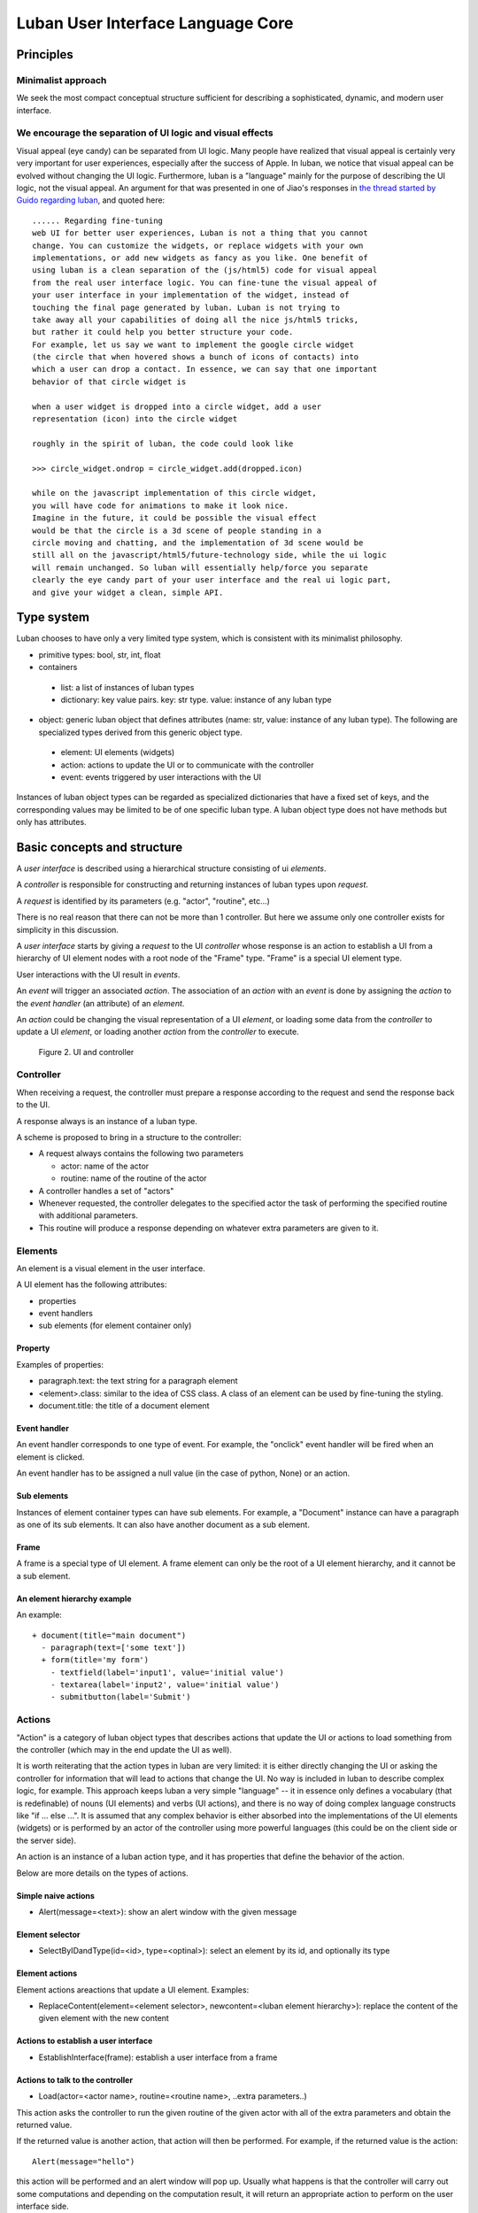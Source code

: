 .. _philosophy:

Luban User Interface Language Core
==================================


Principles
----------

Minimalist approach
"""""""""""""""""""
We seek the most compact conceptual structure
sufficient for describing a sophisticated, dynamic, and modern
user interface.


We encourage the separation of UI logic and visual effects
""""""""""""""""""""""""""""""""""""""""""""""""""""""""""
Visual appeal (eye candy) can be separated from UI logic.
Many people have realized that visual appeal is certainly very very important
for user experiences,
especially after the success of Apple.
In luban, we notice that visual appeal can be evolved
without changing the UI logic.
Furthermore, luban is a "language" mainly 
for the purpose of describing the UI logic,
not the visual appeal.
An argument for that was presented in one of Jiao's responses in
`the thread started by Guido regarding luban <https://plus.google.com/115212051037621986145/posts/ThMuTvwut9g>`_,
and
quoted here::


 ...... Regarding fine-tuning
 web UI for better user experiences, Luban is not a thing that you cannot 
 change. You can customize the widgets, or replace widgets with your own 
 implementations, or add new widgets as fancy as you like. One benefit of 
 using luban is a clean separation of the (js/html5) code for visual appeal 
 from the real user interface logic. You can fine-tune the visual appeal of 
 your user interface in your implementation of the widget, instead of 
 touching the final page generated by luban. Luban is not trying to 
 take away all your capabilities of doing all the nice js/html5 tricks, 
 but rather it could help you better structure your code. 
 For example, let us say we want to implement the google circle widget 
 (the circle that when hovered shows a bunch of icons of contacts) into 
 which a user can drop a contact. In essence, we can say that one important 
 behavior of that circle widget is
 
 when a user widget is dropped into a circle widget, add a user 
 representation (icon) into the circle widget
 
 roughly in the spirit of luban, the code could look like
 
 >>> circle_widget.ondrop = circle_widget.add(dropped.icon)
 
 while on the javascript implementation of this circle widget, 
 you will have code for animations to make it look nice. 
 Imagine in the future, it could be possible the visual effect 
 would be that the circle is a 3d scene of people standing in a 
 circle moving and chatting, and the implementation of 3d scene would be 
 still all on the javascript/html5/future-technology side, while the ui logic 
 will remain unchanged. So luban will essentially help/force you separate 
 clearly the eye candy part of your user interface and the real ui logic part, 
 and give your widget a clean, simple API.



Type system
-----------
Luban chooses to have only a very limited type system, which is 
consistent with its minimalist philosophy.

* primitive types: bool, str, int, float 
* containers
 * list: a list of instances of luban types
 * dictionary: key value pairs. key: str type. value: instance of any luban type
* object: generic luban object that defines attributes (name: str, value: instance of any luban type). The following are specialized types derived from this generic object type.
 * element: UI elements (widgets)
 * action: actions to update the UI or to communicate with the controller
 * event: events triggered by user interactions with the UI

Instances of luban object types can be regarded as specialized dictionaries that have a fixed set of keys, and the corresponding values may be limited to be of one specific luban type. A luban object type does not have methods but only has attributes.


Basic concepts and structure
----------------------------
A *user interface* is described using a hierarchical structure
consisting of ui *elements*.

A *controller* is responsible for constructing and returning
instances of luban types upon *request*. 

A *request* is identified by its parameters (e.g. "actor", "routine", etc...)

There is no real reason that there can not be more than 1
controller. But here we assume only one controller exists 
for simplicity in this discussion.

A *user interface* starts by giving a *request* to the UI *controller*
whose response is an action to establish a UI from a
hierarchy of UI element nodes with a root node of the "Frame" type.
"Frame" is a special UI element type.

User interactions with the UI result in *events*.

An *event* will trigger an associated *action*.
The association of an *action* with an *event* is done by assigning the
*action* to the *event handler* (an attribute) of an *element*.

An *action* could be changing the visual representation of
a UI *element*, or loading some data from the *controller*
to update a UI *element*, or loading another *action* from the
*controller* to execute.

.. figure:: images/architecture.png
   :scale: 45%

   Figure 2. UI and controller


Controller
""""""""""
When receiving a request, the controller must
prepare a response according to the request
and send the response back to the UI.

A response always is an instance of a luban type.

A scheme is proposed to bring in a structure to
the controller:

* A request always contains the following two parameters

  * actor: name of the actor
  * routine: name of the routine of the actor
* A controller handles a set of "actors"
* Whenever requested, the controller delegates
  to the specified actor the task of performing the specified routine
  with additional parameters.
* This routine will produce a response depending
  on whatever extra parameters are given to it.


Elements
""""""""
An element is a visual element in the user interface.

A UI element has the following attributes:

* properties
* event handlers
* sub elements (for element container only)

Property
********
Examples of properties:

* paragraph.text: the text string for a paragraph element
* <element>.class: similar to the idea of CSS class. A class of an element can be used by fine-tuning the styling.
* document.title: the title of a document element


Event handler
*************
An event handler corresponds to one type of event.
For example, the "onclick" event handler will be fired when
an element is clicked.

An event handler has to be assigned a null value (in the case of python, None)
or an action.


Sub elements
************

Instances of element container types can have sub elements.
For example, a "Document" instance can have a paragraph
as one of its sub elements.
It can also have another document as a sub element.



Frame
*****

A frame is a special type of UI element.
A frame element can only be the root of a UI element hierarchy,
and it cannot be a sub element.


An element hierarchy example
****************************

An example::

 + document(title="main document")
   - paragraph(text=['some text'])
   + form(title='my form')
     - textfield(label='input1', value='initial value')
     - textarea(label='input2', value='initial value')
     - submitbutton(label='Submit')


.. _philosophy-actions:

Actions
"""""""
"Action" is a category of luban object types that describes
actions that update the UI or actions to load something
from the controller (which may in the end update the UI as well).

It is worth reiterating that the action types in luban
are very limited: it is either directly changing the UI
or asking the controller for information that will lead to 
actions that change the UI. No way is included in luban
to describe complex logic, for example. 
This approach keeps luban a very simple "language" --
it in essence only defines a vocabulary (that is
redefinable) of nouns (UI elements) and verbs (UI actions),
and there is no way of doing complex language constructs
like "if ... else ...".
It is assumed that any complex behavior is either 
absorbed into the implementations of the UI elements (widgets) or
is performed by an actor of the controller using more powerful
languages (this could be on the client side or the server side).

An action is an instance of a luban action type, and
it has properties that define the behavior of the action.

Below are more details on the types of actions.


Simple naive actions
********************

* Alert(message=<text>): show an alert window with the given message


Element selector
****************

* SelectByIDandType(id=<id>, type=<optinal>): select an element by its id, and optionally its type


Element actions
***************
Element actions areactions that update a UI element. Examples:

* ReplaceContent(element=<element selector>, newcontent=<luban element hierarchy>): replace the content of the given element with the new content


Actions to establish a user interface
*************************************

* EstablishInterface(frame): establish a user interface from a frame


Actions to talk to the controller
*********************************

* Load(actor=<actor name>, routine=<routine name>, ..extra parameters..)

This action asks the controller to run the given routine of the
given actor with all of the extra parameters and obtain the returned value.

If the returned value is another action, that action will then be performed.
For example, if the returned value is the action::

 Alert(message="hello")

this action will be performed and an alert window will pop up.
Usually what happens is that the controller will carry out some
computations and depending on the computation result, it will return an 
appropriate action to perform on the user interface side.

The returned value could be an instance of a luban type other than an action.
For example, in pseudo code::

 button.onclick = \
   select(id="help-message-window")\
     .replaceContent(
       load(actor="helper", 
            routine="getMessage", 
            topic="Monte Carlo simulations"
           )
     )

Apparantly the returned value from actor "helper" and routine "getMessage"
will be a luban UI element hierarchy.
That UI element hierarchy will replace the original content of the
existing UI element that can be identified by its id, "help-message-window".


Events
""""""
An "Event" is a category of luban object types that describe
events happening to the user interface.

Event data are captured as properties of an event object.

For example::

 TabSelect(oldtab=<old tab id>, newtab=<new tab id>)

is a type of event that happens when a tab is selected.


Summary
-------
Up until now, all discusions don't assume any implementation
of the luban specification "language". 
You can see that the core of luban only consists of
luban types to describe UI elements, actions,
and events, and their connections through attributes and also
a controller.

.. In the next section, we will discuss to how to 
.. program luban with python. 
.. next: :ref:`core-implementation-python`


